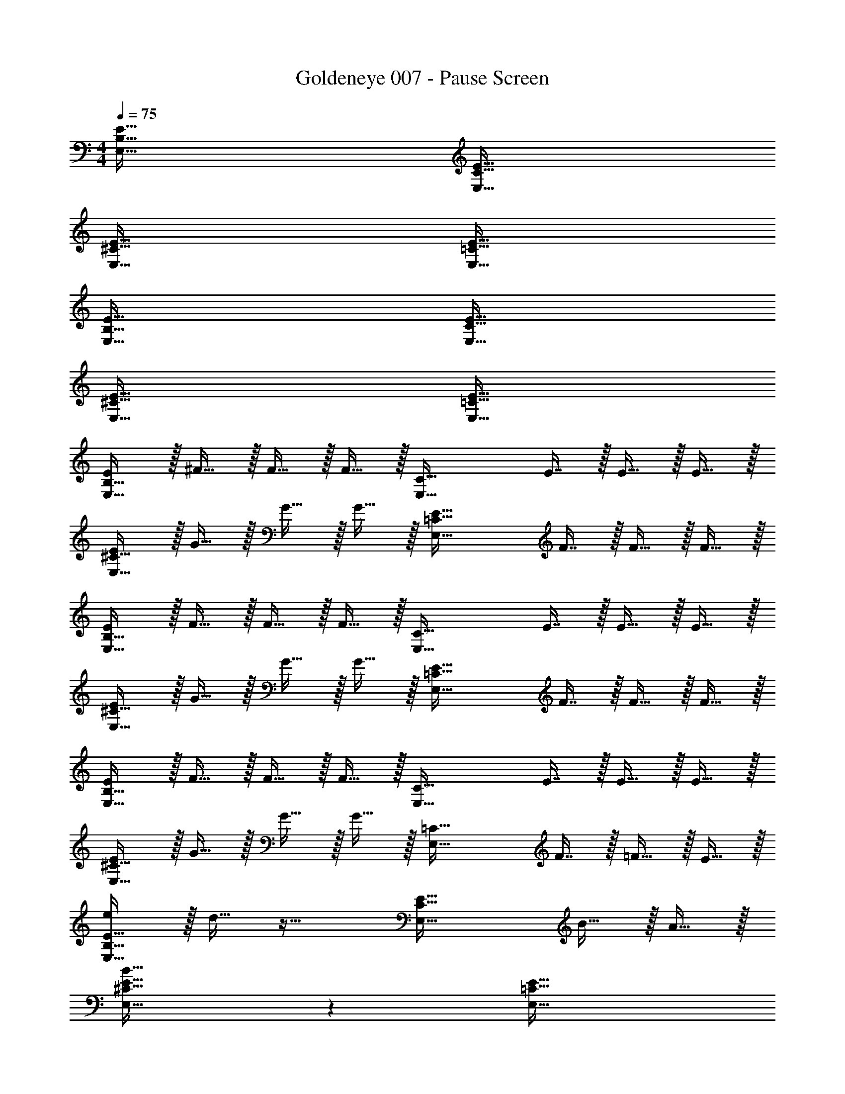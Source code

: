 X: 1
T: Goldeneye 007 - Pause Screen
Z: ABC Generated by Starbound Composer
L: 1/4
M: 4/4
Q: 1/4=75
K: C
[E,65/32B,65/32E65/32] [E,63/32C63/32E63/32] 
[E,65/32^C65/32E65/32] [E,63/32=C63/32E63/32] 
[E,65/32B,65/32E65/32] [E,63/32C63/32E63/32] 
[E,65/32^C65/32E65/32] [E,63/32=C63/32E63/32] 
[E/E,65/32B,65/32] z/32 ^F15/32 z/32 F15/32 z/32 F15/32 z/32 [z/E,63/32C63/32] E7/16 z/32 E15/32 z/32 E15/32 z/32 
[E/E,65/32^C65/32] z/32 G15/32 z/32 G15/32 z/32 G15/32 z/32 [z/E,63/32=C63/32E63/32] F7/16 z/32 F15/32 z/32 F15/32 z/32 
[E/E,65/32B,65/32] z/32 F15/32 z/32 F15/32 z/32 F15/32 z/32 [z/E,63/32C63/32] E7/16 z/32 E15/32 z/32 E15/32 z/32 
[E/E,65/32^C65/32] z/32 G15/32 z/32 G15/32 z/32 G15/32 z/32 [z/E,63/32=C63/32E63/32] F7/16 z/32 F15/32 z/32 F15/32 z/32 
[E/E,65/32B,65/32] z/32 F15/32 z/32 F15/32 z/32 F15/32 z/32 [z/E,63/32C63/32] E7/16 z/32 E15/32 z/32 E15/32 z/32 
[E/E,65/32^C65/32] z/32 G15/32 z/32 G15/32 z/32 G15/32 z/32 [z/E,63/32=C63/32] F7/16 z/32 =F15/32 z/32 E15/32 z/32 
[e/E,65/32B,65/32E65/32] z/32 d15/32 z33/32 [z31/32E,63/32C63/32E63/32] B15/32 z/32 A15/32 z/32 
[B33/32E,65/32^C65/32E65/32] z [E,63/32=C63/32E63/32] 
[E/E,65/32B,65/32] z/32 ^F15/32 z/32 F15/32 z/32 F15/32 z/32 [z/E,63/32C63/32] E7/16 z/32 E15/32 z/32 E15/32 z/32 
[E/E,65/32^C65/32] z/32 G15/32 z/32 G15/32 z/32 G15/32 z/32 [z/E,63/32=C63/32E63/32] F7/16 z/32 F15/32 z/32 F15/32 z/32 
[E/E,65/32B,65/32] z/32 F15/32 z/32 F15/32 z/32 F15/32 z/32 [z/E,63/32C63/32] E7/16 z/32 E15/32 z/32 E15/32 z/32 
[E/E,65/32^C65/32] z/32 G15/32 z/32 G15/32 z/32 G15/32 z/32 [z/E,63/32=C63/32E63/32] F7/16 z/32 F15/32 z/32 F15/32 z/32 
[E/E,65/32B,65/32] z/32 F15/32 z/32 F15/32 z/32 F15/32 z/32 [z/E,63/32C63/32] E7/16 z/32 E15/32 z/32 E15/32 z/32 
[E/E,65/32^C65/32] z/32 G15/32 z/32 G15/32 z/32 G15/32 z/32 [z/E,63/32=C63/32] F7/16 z/32 =F15/32 z/32 E15/32 z/32 
[e/E,65/32B,65/32E65/32] z/32 d15/32 z33/32 [z31/32E,63/32C63/32E63/32] B15/32 z/32 A15/32 z/32 
[B33/32E,65/32^C65/32E65/32] z [E,63/32=C63/32E63/32] 
